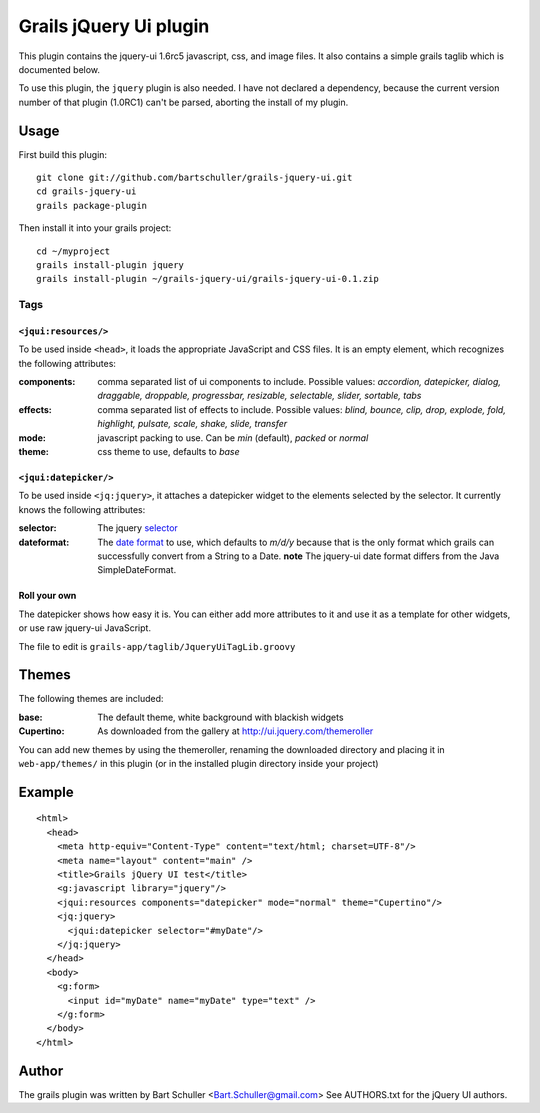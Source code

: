 =======================
Grails jQuery Ui plugin
=======================
This plugin contains the jquery-ui 1.6rc5 javascript, css, and image files.
It also contains a simple grails taglib which is documented below.

To use this plugin, the ``jquery`` plugin is also needed. I have not declared
a dependency, because the current version number of that plugin (1.0RC1)
can't be parsed, aborting the install of my plugin.

Usage
*****
First build this plugin::

  git clone git://github.com/bartschuller/grails-jquery-ui.git
  cd grails-jquery-ui
  grails package-plugin

Then install it into your grails project::

  cd ~/myproject
  grails install-plugin jquery
  grails install-plugin ~/grails-jquery-ui/grails-jquery-ui-0.1.zip

Tags
++++

``<jqui:resources/>``
=====================
To be used inside ``<head>``, it loads the appropriate JavaScript and
CSS files. It is an empty element, which recognizes the following attributes:

:components:
  comma separated list of ui components to include. Possible values:
  *accordion, datepicker, dialog, draggable, droppable, progressbar, resizable,
  selectable, slider, sortable, tabs*

:effects:
  comma separated list of effects to include. Possible values:
  *blind, bounce, clip, drop, explode, fold, highlight, pulsate, scale, shake,
  slide, transfer*

:mode:
  javascript packing to use. Can be *min* (default),
  *packed* or *normal*

:theme:
  css theme to use, defaults to *base*

``<jqui:datepicker/>``
======================
To be used inside ``<jq:jquery>``, it attaches a datepicker widget to
the elements selected by the selector. It currently knows the following
attributes:

:selector:
  The jquery `selector <http://docs.jquery.com/Selectors>`_

:dateformat:
  The `date format <http://docs.jquery.com/UI/Datepicker/%24.datepicker.formatDate>`_
  to use, which defaults to *m/d/y* because that is the only format which grails
  can successfully convert from a String to a Date.
  **note** The jquery-ui date format differs from the Java SimpleDateFormat.

Roll your own
=============
The datepicker shows how easy it is. You can either add more attributes
to it and use it as a template for other widgets, or use raw jquery-ui
JavaScript.

The file to edit is ``grails-app/taglib/JqueryUiTagLib.groovy``

Themes
******

The following themes are included:

:base:
  The default theme, white background with blackish widgets

:Cupertino:
  As downloaded from the gallery at http://ui.jquery.com/themeroller

You can add new themes by using the themeroller, renaming the downloaded
directory and placing it in ``web-app/themes/`` in this plugin (or in
the installed plugin directory inside your project)

Example
*******
::

  <html>
    <head>
      <meta http-equiv="Content-Type" content="text/html; charset=UTF-8"/>
      <meta name="layout" content="main" />
      <title>Grails jQuery UI test</title>
      <g:javascript library="jquery"/>
      <jqui:resources components="datepicker" mode="normal" theme="Cupertino"/>
      <jq:jquery>
        <jqui:datepicker selector="#myDate"/>
      </jq:jquery>
    </head>
    <body>
      <g:form>
        <input id="myDate" name="myDate" type="text" />
      </g:form>
    </body>
  </html>

Author
******
The grails plugin was written by Bart Schuller <Bart.Schuller@gmail.com>
See AUTHORS.txt for the jQuery UI authors.